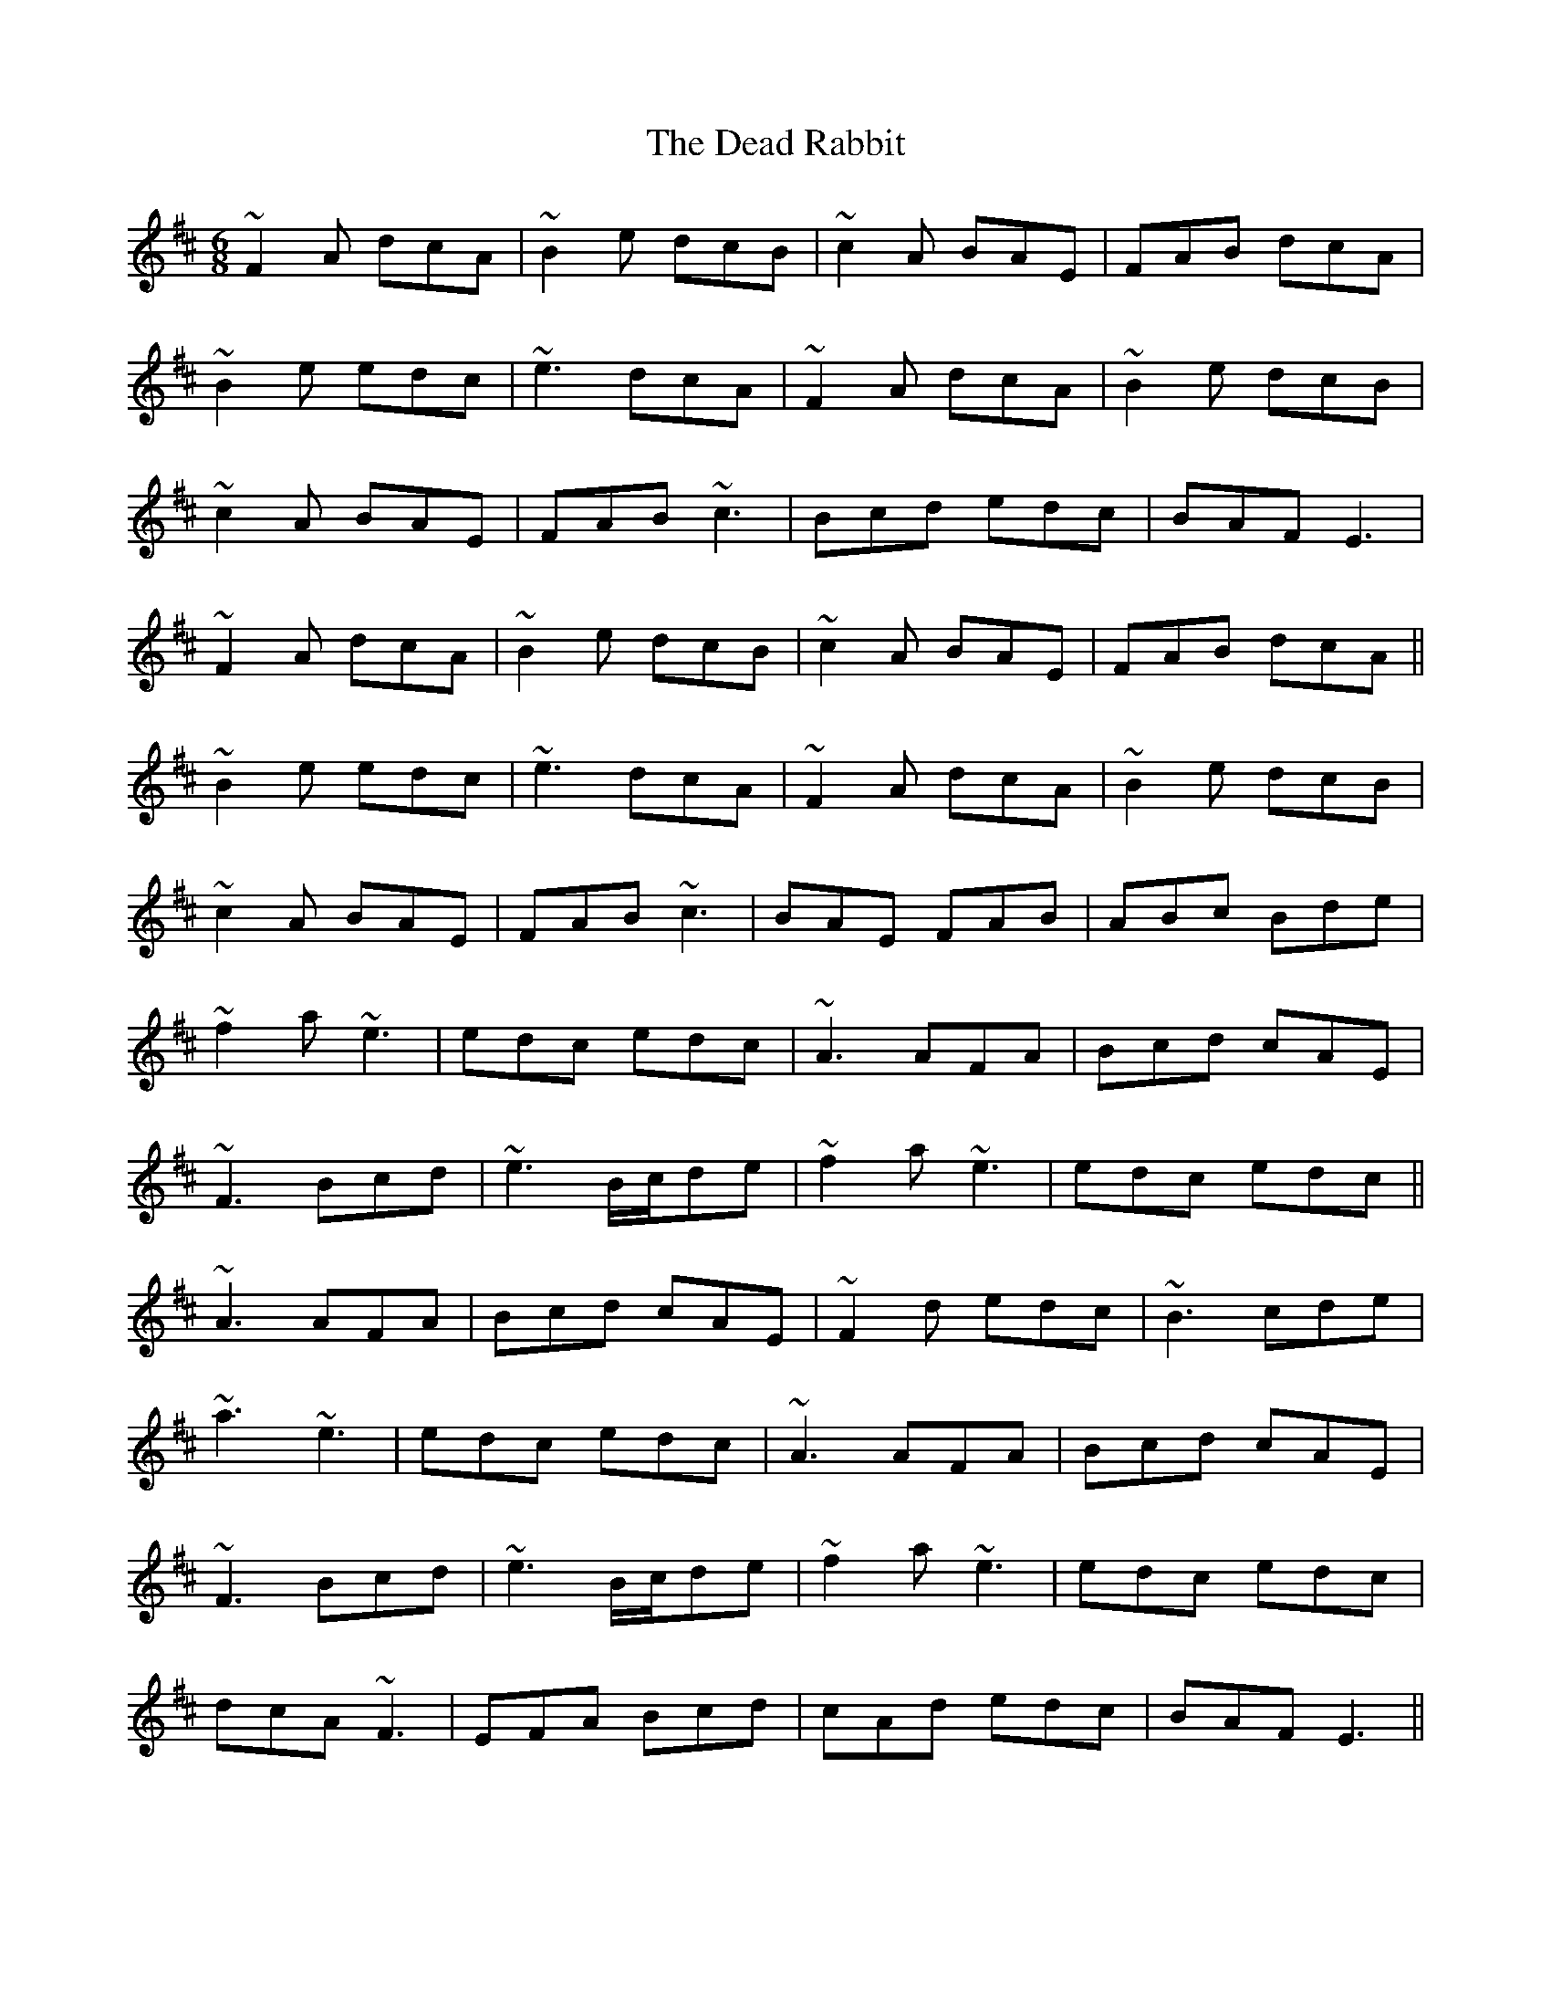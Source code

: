 X: 9670
T: Dead Rabbit, The
R: jig
M: 6/8
K: Edorian
~F2A dcA|~B2e dcB|~c2A BAE|FAB dcA|
~B2e edc|~e3 dcA|~F2A dcA|~B2e dcB|
~c2A BAE|FAB ~c3|Bcd edc|BAF E3|
~F2A dcA|~B2e dcB|~c2A BAE|FAB dcA||
~B2e edc|~e3 dcA|~F2A dcA|~B2e dcB|
~c2A BAE|FAB ~c3|BAE FAB|ABc Bde|
~f2a ~e3|edc edc|~A3 AFA|Bcd cAE|
~F3 Bcd|~e3 B/c/de|~f2a ~e3|edc edc||
~A3 AFA|Bcd cAE|~F2d edc|~B3 cde|
~a3 ~e3|edc edc|~A3 AFA|Bcd cAE|
~F3 Bcd|~e3 B/c/de|~f2a ~e3|edc edc|
dcA ~F3|EFA Bcd|cAd edc|BAF E3||

